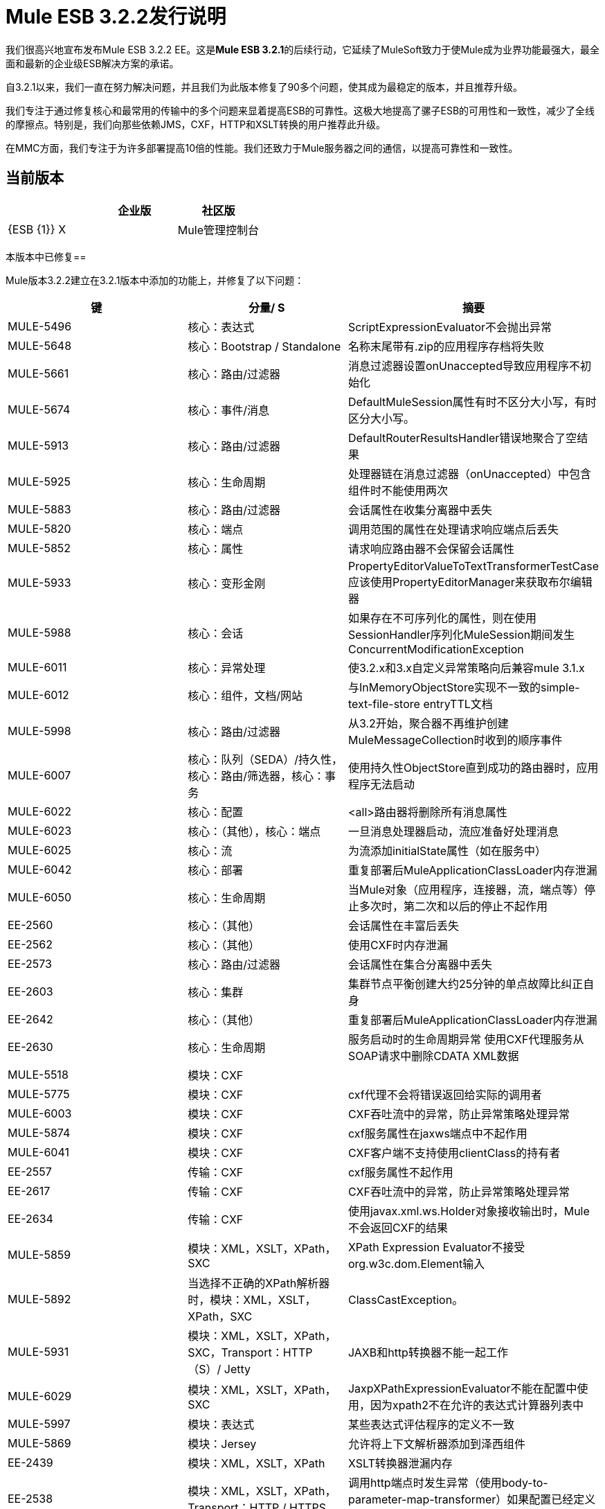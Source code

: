 =  Mule ESB 3.2.2发行说明
:keywords: release notes, esb

我们很高兴地宣布发布Mule ESB 3.2.2 EE。这是**Mule ESB 3.2.1**的后续行动，它延续了MuleSoft致力于使Mule成为业界功能最强大，最全面和最新的企业级ESB解决方案的承诺。

自3.2.1以来，我们一直在努力解决问题，并且我们为此版本修复了90多个问题，使其成为最稳定的版本，并且推荐升级。

我们专注于通过修复核心和最常用的传输中的多个问题来显着提高ESB的可靠性。这极大地提高了骡子ESB的可用性和一致性，减少了全线的摩擦点。特别是，我们向那些依赖JMS，CXF，HTTP和XSLT转换的用户推荐此升级。

在MMC方面，我们专注于为许多部署提高10倍的性能。我们还致力于Mule服务器之间的通信，以提高可靠性和一致性。

== 当前版本

[%header,cols="34,33,33"]
|===
|   |企业版 |社区版
| {ESB {1}} X  | 
| Mule管理控制台 | x  | 
|===

本版本中已修复== 


Mule版本3.2.2建立在3.2.1版本中添加的功能上，并修复了以下问题：

[%header,cols="34,33,33"]
|===
|键 |分量/ S  |摘要
| MULE-5496  |核心：表达式 | ScriptExpressionEvaluator不会抛出异常
| MULE-5648  |核心：Bootstrap / Standalone  |名称末尾带有.zip的应用程序存档将失败
| MULE-5661  |核心：路由/过滤器 |消息过滤器设置onUnaccepted导致应用程序不初始化
| MULE-5674  |核心：事件/消息 | DefaultMuleSession属性有时不区分大小写，有时区分大小写。
| MULE-5913  |核心：路由/过滤器 | DefaultRouterResultsHandler错误地聚合了空结果
| MULE-5925  |核心：生命周期 |处理器链在消息过滤器（onUnaccepted）中包含组件时不能使用两次
| MULE-5883  |核心：路由/过滤器 |会话属性在收集分离器中丢失
| MULE-5820  |核心：端点 |调用范围的属性在处理请求响应端点后丢失
| MULE-5852  |核心：属性 |请求响应路由器不会保留会话属性
| MULE-5933  |核心：变形金刚 | PropertyEditorValueToTextTransformerTestCase应该使用PropertyEditorManager来获取布尔编辑器
| MULE-5988  |核心：会话 |如果存在不可序列化的属性，则在使用SessionHandler序列化MuleSession期间发生ConcurrentModificationException
| MULE-6011  |核心：异常处理 |使3.2.x和3.x自定义异常策略向后兼容mule 3.1.x
| MULE-6012  |核心：组件，文档/网站 |与InMemoryObjectStore实现不一致的simple-text-file-store entryTTL文档
| MULE-5998  |核心：路由/过滤器 |从3.2开始，聚合器不再维护创建MuleMessageCollection时收到的顺序事件
| MULE-6007  |核心：队列（SEDA）/持久性，核心：路由/筛选器，核心：事务 |使用持久性ObjectStore直到成功的路由器时，应用程序无法启动
| MULE-6022  |核心：配置 | <all>路由器将删除所有消息属性
| MULE-6023  |核心：（其他），核心：端点 |一旦消息处理器启动，流应准备好处理消息
| MULE-6025  |核心：流 |为流添加initialState属性（如在服务中）
| MULE-6042  |核心：部署 |重复部署后MuleApplicationClassLoader内存泄漏
| MULE-6050  |核心：生命周期 |当Mule对象（应用程序，连接器，流，端点等）停止多次时，第二次和以后的停止不起作用
| EE-2560  |核心：（其他） |会话属性在丰富后丢失
| EE-2562  |核心：（其他） |使用CXF时内存泄漏
| EE-2573  |核心：路由/过滤器 |会话属性在集合分离器中丢失
| EE-2603  |核心：集群 |集群节点平衡创建大约25分钟的单点故障比纠正自身
| EE-2642  |核心：（其他） |重复部署后MuleApplicationClassLoader内存泄漏
| EE-2630  |核心：生命周期 |服务启动时的生命周期异常
使用CXF代理服务从SOAP请求中删除CDATA XML数据| MULE-5518  |模块：CXF  |
| MULE-5775  |模块：CXF  | cxf代理不会将错误返回给实际的调用者
| MULE-6003  |模块：CXF  | CXF吞吐流中的异常，防止异常策略处理异常
| MULE-5874  |模块：CXF  | cxf服务属性在jaxws端点中不起作用
| MULE-6041  |模块：CXF  | CXF客户端不支持使用clientClass的持有者
| EE-2557  |传输：CXF  | cxf服务属性不起作用
| EE-2617  |传输：CXF  | CXF吞吐流中的异常，防止异常策略处理异常
| EE-2634  |传输：CXF  |使用javax.xml.ws.Holder对象接收输出时，Mule不会返回CXF的结果
| MULE-5859  |模块：XML，XSLT，XPath，SXC  | XPath Expression Evaluator不接受org.w3c.dom.Element输入
| MULE-5892  |当选择不正确的XPath解析器时，模块：XML，XSLT，XPath，SXC  | ClassCastException。
| MULE-5931  |模块：XML，XSLT，XPath，SXC，Transport：HTTP（S）/ Jetty  | JAXB和http转换器不能一起工作
| MULE-6029  |模块：XML，XSLT，XPath，SXC  | JaxpXPathExpressionEvaluator不能在配置中使用，因为xpath2不在允许的表达式计算器列表中
| MULE-5997  |模块：表达式 |某些表达式评估程序的定义不一致
| MULE-5869  |模块：Jersey  |允许将上下文解析器添加到泽西组件
| EE-2439  |模块：XML，XSLT，XPath  | XSLT转换器泄漏内存
| EE-2538  |模块：XML，XSLT，XPath，Transport：HTTP / HTTPS  |调用http端点时发生异常（使用body-to-parameter-map-transformer）如果配置已经定义了JAXB上下文
| EE-2564  |模块：选择不正确的XPath分析器时，XML，XSLT，XPath  | ClassCastException。
| MULE-4193  |传输：HTTP（S）/ Jetty  | HttpsPollingConnector已损坏
| MULE-5415  |传输：HTTP（S）/ Jetty  | Http传输不适用于第一次调用
| MULE-5880  |传输：HTTP（S）/ Jetty  | AbstractReceiverServlet不允许发送具有相同标题名称的多个标题
| MULE-5937  |传输：HTTP（S）/ Jetty  | HttpTransport忽略Set-Cookie值中的过期
| EE-2612  |传输：HTTP / HTTPS，传输：JMS  |如果JMS MEP请求响应后跟动态端点
| EE-2551  |传输：WebsphereMQ  | WMQ事务在异常后没有被提交，导致无限重传
| EE-2598  |传输：JMS  | maxRedelivery -1未被ActiveMQ Connector考虑在内
| MULE-5838  |传输：JMS  |当作为入站属性传递时，JMSMessageToObject无法设置Correlation-ID
| MULE-5943  |传输：JMS  | maxRedelivery -1未被ActiveMQ Connector考虑在内
| MULE-6014  |传输：JMS  | JMS MEP请求响应在动态端点后面不起作用
| MULE-6028  |传输：JMS  |一旦断开连接，activemq-xa连接器不会重新连接到JMS提供程序
| MULE-6051  |传输：JMS  | XA事务导致ActiveMQ使用者增加
| EE-2221  |传输：JMS  |一旦断开连接，activemq-xa连接器不会重新连接到JMS提供程序
| MULE-5877  |传输：FTP / SFTP  | sftp传输不支持polling频率
| MULE-5654  |传输：文件 |将FileMessageReceiver的相同功能添加到FileMessageRequester，该文件关于FileConnector的属性“workDirectory”和“workFileNamePattern”
| MULE-5769  |文档/网站，模块：CXF  |使用CXF页面和有效负载模式代理Web服务时出错
| MULE-5884  |文档/网站，传输：JMS  | ActiveMQ Web文档应该解释lib目录中的activemq jar包含
| MULE-5864  |文档/网站 | "Using Filters"页面中的链接损坏
| MULE-6009  |文档/网站 | MessagePropertyTransformer范围属性默认为出站，但未记录
| MULE-5836  |模式 |不能使用消息过滤器，idempotent-message-filter，idempotent-secure-hash-message-filter和combine-collections-transformer作为全局元素
| MULE-5941  |架构 |子流名称在架构中不显示也不需要，但在尝试使用不带名称的子流运行应用程序时出现错误
| MULE-5617  |构建：分发，构建：Maven {2}} Javadoc不再使用Maven 3构建生成
| MULE-5703  |构建：分发，文档/网站 |过时的安装程序文档。安装程序在执行最后一步时挂起，而Mule未完全安装。
| MULE-6017  |构建：发行版{2}}在嵌入式发行版中，未正确生成spring.handlers和spring.schema
| EE-2369  |构建：Maven  |当"populate_m2_repo"脚本完成安装依赖关系时，它不会将控制权交还给控制台
| EE-2631  |构建：发行版 |在嵌入式发行版中，未正确生成spring.handlers和spring.schema
| MMC-1106  |流程和服务 |收藏流程选中时未显示流程摘要
| MMC-1097  |通用（其他）UI  |流量分析器未显示“全选”和“全部取消”按钮（仅限IE）
| MMC-1094  |通用（其他）用户界面 |默认情况下不显示服务器和流量状态图标和流星白色图标（仅限FF）
| MMC-1093  |流程和服务 |流程细节摘要仅显示“接收的事件”窗格
| MMC-1092  |警报 |在警报警报通知中，系统错误地报告在使用SNMP目标时通知名称已存在
| MMC-1077  |群集 |群集，尝试解除集群"500 see log for details"时遇到错误
| MMC-1067  | REST API  |在Rest API上，列出服务器时，状态显示不正确。
| MMC-1153  |部署 |无法将应用程序部署到具有群集的服务器组
| MMC-1107  |业务事件分析器 |在业务事件上，查询不会在业务代表处于繁重负载时显示新生成的事件（如果负载减少，情况将恢复正常）。
| MMC-1090  |业务事件分析器 |在进行轻度浸泡测试时出现OpenJpa错误。
| MMC-1020  |部署 |在应用程序选项卡上，当群集中的应用程序部署需要很长时间才能完成时，部署的状态会显示为时间。
| MMC-924  |服务器 |可以创建两个节点脱机的集群
| MMC-916  | REST APIs  | REST API：检索服务器组信息时服务器数量错误
| MMC-791  |部署，服务器 |允许解除已在一个或多个部署中使用的服务器的配对。
|===

== 迁移

有关从先前版本迁移的说明，请参阅 link:/release-notes/legacy-mule-migration-notes[迁移指南]。

== 限制

* 目前，Until-Successful路由器重试一个操作，直到操作成功;但是，所有重试尝试仅发生在群集中的一个节点上
* 如果您还正在使用它来评估管理控制台，则Mule ESB Enterprise Edition试用版软件不能用作群集节点。 MuleSoft建议，只要希望管理群集节点，就可以将管理控制台安装在Web容器（如Apache Tomcat）中

== 已知问题

以下JIRA针对此版本的Mule ESB开放：

[%header,cols="34,33,33"]
|=====
|键 |分量/ S  |摘要
| MULE-5774  |传输：JMS  |主动MQ，因为5.3.0有一个错误，不允许创建多个MessageConsumer
| MULE-5923  |示例/教程 |内存泄漏压力贷款代理BPM
| MULE-6077  |文档/网站 | Combine-collections-transformer不是变压器，因此应将其从“变压器配置参考”移至“路由消息处理器”页面
| MULE-6078  |核心 |消息过滤器，idempotent消息过滤器，idempotent-secure-hash-message-filter和combine-collections-transformer混淆了名称
| MULE-6099  |核心：事件/消息 |事件组的合并会话不是以确定性方式创建的
| EE-2577  |核心：Bootstrap / Java服务包装器 | Mule无法在HP-UX上启动
| EE-2652  |示例/教程 |在小部件示例中运行mvn时出错
| EE-2656  |传输：WebsphereMQ  | WMQ（JMS？）将响应发送到ReplyTo队列，即使入站端点是单向
|=====
